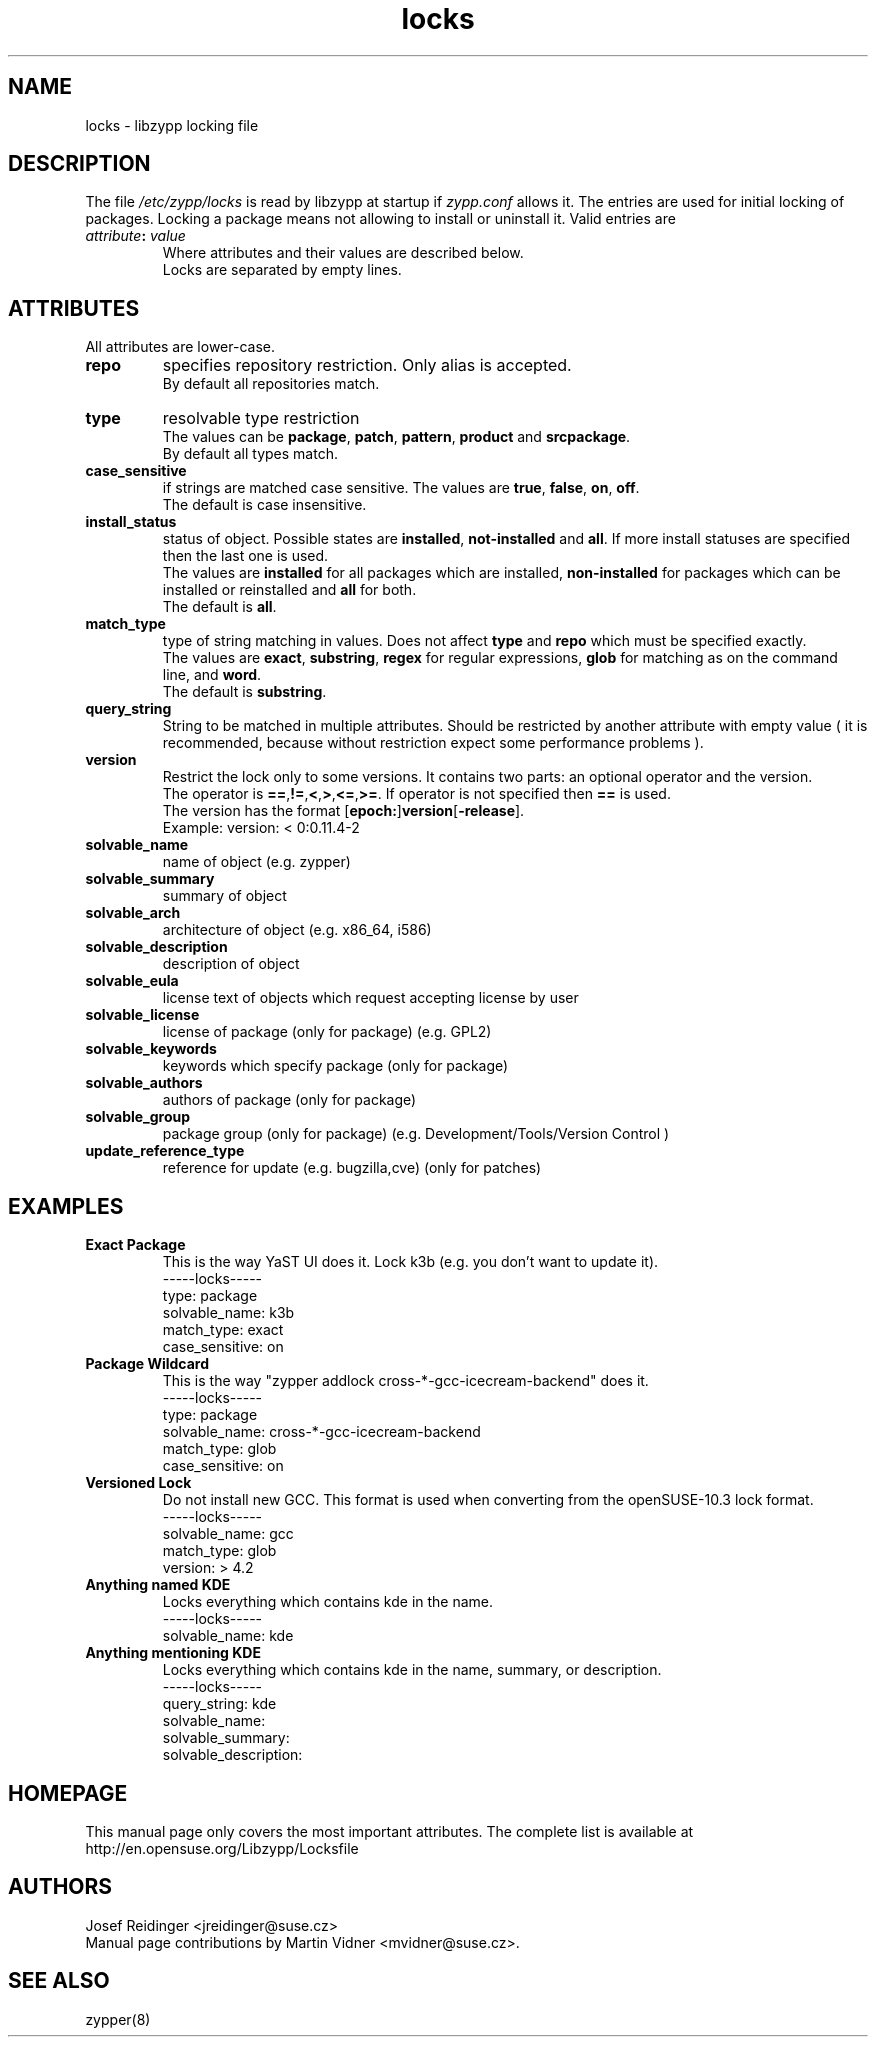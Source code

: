 .TH "locks" "5" "4.25.0" "libzypp" "System Tools"
.SH "NAME"
.LP
locks - libzypp locking file

.SH "DESCRIPTION"
.LP
The file \fI/etc/zypp/locks\fR is read by libzypp at startup if
\fIzypp.conf\fR allows it. The entries are used for initial locking of
packages. Locking a package means not allowing to install or uninstall
it. Valid entries are
.TP
\fI attribute\fR\fB:\fR \fIvalue\fR
Where attributes and their values are described below.
.br
Locks are separated by empty lines.

.SH "ATTRIBUTES"
.LP
All attributes are lower-case.

.TP
.B repo
specifies repository restriction. Only alias is accepted.
.br
By default all repositories match.

.TP
.B type
resolvable type restriction
.br
The values can be \fBpackage\fR, \fBpatch\fR, \fBpattern\fR, \fBproduct\fR and \fBsrcpackage\fR.
.br
By default all types match.

.TP
.B case_sensitive
if strings are matched case sensitive.
The values are \fBtrue\fR, \fBfalse\fR, \fBon\fR, \fBoff\fR.
.br
The default is case insensitive.

.TP
.B install_status
status of object. Possible states are \fBinstalled\fR,
\fBnot-installed\fR and \fBall\fR. If more install statuses are
specified then the last one is used.
.br
The values are \fBinstalled\fR for all packages which are installed, \fBnon-installed\fR for packages which can be installed or reinstalled and \fBall\fR for both.
.br
The default is \fBall\fR.

.TP
.B match_type 
type of string matching in values. Does not affect \fBtype\fR and \fBrepo\fR which must be specified exactly.
.br
The values are \fBexact\fR, \fBsubstring\fR, \fBregex\fR for regular
expressions, \fBglob\fR for matching as on the command line, and \fBword\fR.
.br
The default is \fBsubstring\fR.

.TP
.B query_string
String to be matched in multiple attributes. Should be restricted by
another attribute with empty value ( it is recommended, because without restriction expect some performance problems ). 

.TP
.B version
Restrict the lock only to some versions. It contains two parts: an
optional operator and the version.
.br
The operator is \fB==\fR,\fB!=\fR,\fB<\fR,\fB>\fR,\fB<=\fR,\fB>=\fR. If operator is not specified then \fB==\fR is used.
.br
The version has the format 
.RB [ epoch: ] version [ -release ].
.br
Example: version: < 0:0.11.4-2

.TP
.B solvable_name 
name of object (e.g. zypper)

.TP
.B solvable_summary
summary of object

.TP
.B solvable_arch
architecture of object (e.g. x86_64, i586) 

.TP
.B solvable_description
description of object 

.TP
.B solvable_eula 
license text of objects which request accepting license by user

.TP
.B solvable_license 
license of package (only for package) (e.g. GPL2)

.TP
.B solvable_keywords 
keywords which specify package (only for package)

.TP
.B solvable_authors
authors of package (only for package)

.TP
.B solvable_group
package group (only for package) (e.g. Development/Tools/Version Control )

.TP
.B update_reference_type
reference for update (e.g. bugzilla,cve) (only for patches)

.SH "EXAMPLES"
.LP

.TP
.B Exact Package
This is the way YaST UI does it. Lock k3b (e.g. you don't want to update it).
.br
-----locks-----
.br
type: package
.br
solvable_name: k3b
.br
match_type: exact
.br
case_sensitive: on

.TP
.B Package Wildcard
This is the way "zypper addlock cross-*-gcc-icecream-backend" does it.
.br
-----locks-----
.br
type: package
.br
solvable_name: cross-*-gcc-icecream-backend
.br
match_type: glob
.br
case_sensitive: on

.TP
.B Versioned Lock
Do not install new GCC. This format is used when converting from the
openSUSE-10.3 lock format.
.br
-----locks-----
.br
solvable_name: gcc
.br
match_type: glob
.br
version: > 4.2

.TP
.B Anything named KDE
Locks everything which contains kde in the name.
.br
-----locks-----
.br
solvable_name: kde

.TP
.B Anything mentioning KDE
Locks everything which contains kde in the name, summary, or description.
.br
-----locks-----
.br
query_string: kde
.br
solvable_name:
.br
solvable_summary:
.br
solvable_description:

.SH "HOMEPAGE"

This manual page only covers the most important attributes. The
complete list is available at
http://en.opensuse.org/Libzypp/Locksfile

.SH "AUTHORS"
.LP
Josef Reidinger <jreidinger@suse.cz>
.br
Manual page contributions by Martin Vidner <mvidner@suse.cz>.

.SH "SEE ALSO"
.LP
zypper(8)
